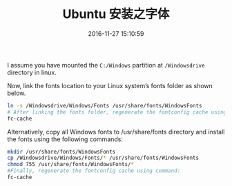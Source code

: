 #+TITLE: Ubuntu 安装之字体
#+DATE: 2016-11-27 15:10:59 
#+TAGS: 
#+CATEGORY: 
#+LINK: 
#+DESCRIPTION: 
#+LAYOUT : post


I assume you have mounted the =C:/Windows= partition at =/Windowsdrive= directory in linux.

Now, link the fonts location to your Linux system’s fonts folder as shown below.

#+BEGIN_SRC bash
ln -s /Windowsdrive/Windows/Fonts /usr/share/fonts/WindowsFonts
# After linking the fonts folder, regenerate the fontconfig cache using command:
fc-cache
#+END_SRC

Alternatively, copy all Windows fonts to /usr/share/fonts directory and install the fonts using the following commands:

#+BEGIN_SRC bash
mkdir /usr/share/fonts/WindowsFonts
cp /Windowsdrive/Windows/Fonts/* /usr/share/fonts/WindowsFonts
chmod 755 /usr/share/fonts/WindowsFonts/*
#Finally, regenerate the fontconfig cache using command:
fc-cache
#+END_SRC

